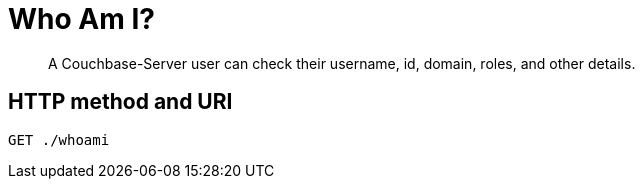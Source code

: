 = Who Am I?
:page-topic-type: reference

[abstract]
A Couchbase-Server user can check their username, id, domain, roles, and other details.

== HTTP method and URI

----
GET ./whoami
----

